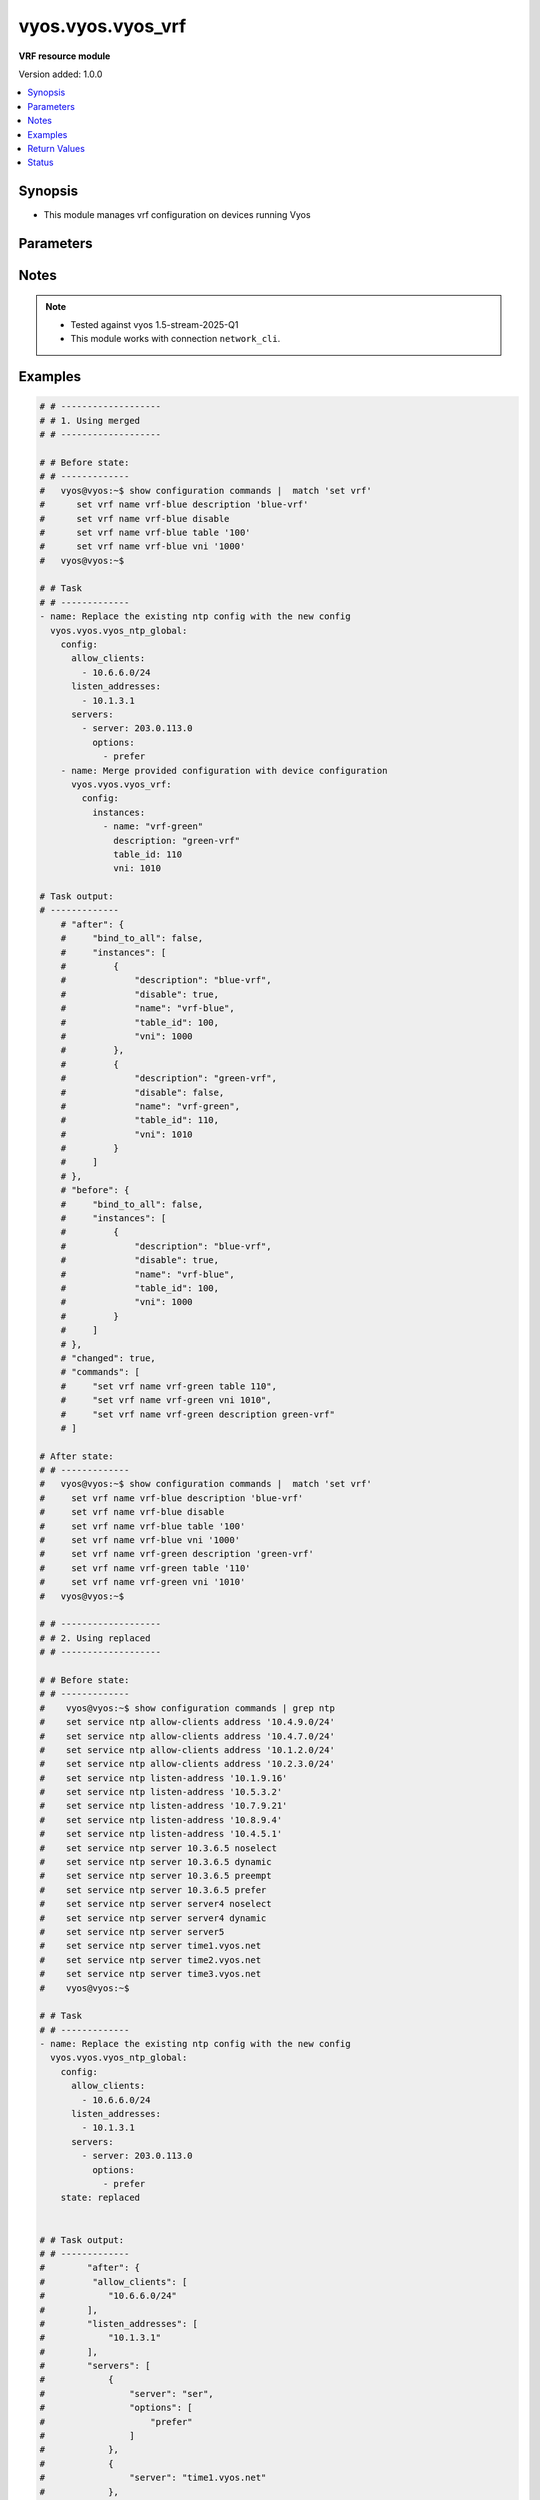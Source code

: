 .. _vyos.vyos.vyos_vrf_module:


******************
vyos.vyos.vyos_vrf
******************

**VRF resource module**


Version added: 1.0.0

.. contents::
   :local:
   :depth: 1


Synopsis
--------
- This module manages vrf configuration on devices running Vyos




Parameters
----------

.. raw:: html

    <table  border=0 cellpadding=0 class="documentation-table">
        <tr>
            <th colspan="5">Parameter</th>
            <th>Choices/<font color="blue">Defaults</font></th>
            <th width="100%">Comments</th>
        </tr>
            <tr>
                <td colspan="5">
                    <div class="ansibleOptionAnchor" id="parameter-"></div>
                    <b>config</b>
                    <a class="ansibleOptionLink" href="#parameter-" title="Permalink to this option"></a>
                    <div style="font-size: small">
                        <span style="color: purple">dictionary</span>
                    </div>
                </td>
                <td>
                </td>
                <td>
                        <div>List of vrf configuration.</div>
                </td>
            </tr>
                                <tr>
                    <td class="elbow-placeholder"></td>
                <td colspan="4">
                    <div class="ansibleOptionAnchor" id="parameter-"></div>
                    <b>bind_to_all</b>
                    <a class="ansibleOptionLink" href="#parameter-" title="Permalink to this option"></a>
                    <div style="font-size: small">
                        <span style="color: purple">boolean</span>
                    </div>
                </td>
                <td>
                        <ul style="margin: 0; padding: 0"><b>Choices:</b>
                                    <li><div style="color: blue"><b>no</b>&nbsp;&larr;</div></li>
                                    <li>yes</li>
                        </ul>
                </td>
                <td>
                        <div>Enable binding services to all VRFs</div>
                </td>
            </tr>
            <tr>
                    <td class="elbow-placeholder"></td>
                <td colspan="4">
                    <div class="ansibleOptionAnchor" id="parameter-"></div>
                    <b>instances</b>
                    <a class="ansibleOptionLink" href="#parameter-" title="Permalink to this option"></a>
                    <div style="font-size: small">
                        <span style="color: purple">list</span>
                         / <span style="color: purple">elements=dictionary</span>
                    </div>
                </td>
                <td>
                </td>
                <td>
                        <div>Virtual Routing and Forwarding instance</div>
                </td>
            </tr>
                                <tr>
                    <td class="elbow-placeholder"></td>
                    <td class="elbow-placeholder"></td>
                <td colspan="3">
                    <div class="ansibleOptionAnchor" id="parameter-"></div>
                    <b>address_family</b>
                    <a class="ansibleOptionLink" href="#parameter-" title="Permalink to this option"></a>
                    <div style="font-size: small">
                        <span style="color: purple">list</span>
                         / <span style="color: purple">elements=dictionary</span>
                    </div>
                </td>
                <td>
                </td>
                <td>
                        <div>Address family configuration</div>
                </td>
            </tr>
                                <tr>
                    <td class="elbow-placeholder"></td>
                    <td class="elbow-placeholder"></td>
                    <td class="elbow-placeholder"></td>
                <td colspan="2">
                    <div class="ansibleOptionAnchor" id="parameter-"></div>
                    <b>afi</b>
                    <a class="ansibleOptionLink" href="#parameter-" title="Permalink to this option"></a>
                    <div style="font-size: small">
                        <span style="color: purple">string</span>
                    </div>
                </td>
                <td>
                        <ul style="margin: 0; padding: 0"><b>Choices:</b>
                                    <li>ipv4</li>
                                    <li>ipv6</li>
                        </ul>
                </td>
                <td>
                        <div>Address family identifier</div>
                </td>
            </tr>
            <tr>
                    <td class="elbow-placeholder"></td>
                    <td class="elbow-placeholder"></td>
                    <td class="elbow-placeholder"></td>
                <td colspan="2">
                    <div class="ansibleOptionAnchor" id="parameter-"></div>
                    <b>disable_forwarding</b>
                    <a class="ansibleOptionLink" href="#parameter-" title="Permalink to this option"></a>
                    <div style="font-size: small">
                        <span style="color: purple">boolean</span>
                    </div>
                </td>
                <td>
                        <ul style="margin: 0; padding: 0"><b>Choices:</b>
                                    <li><div style="color: blue"><b>no</b>&nbsp;&larr;</div></li>
                                    <li>yes</li>
                        </ul>
                </td>
                <td>
                        <div>Disable forwarding for this address family</div>
                </td>
            </tr>
            <tr>
                    <td class="elbow-placeholder"></td>
                    <td class="elbow-placeholder"></td>
                    <td class="elbow-placeholder"></td>
                <td colspan="2">
                    <div class="ansibleOptionAnchor" id="parameter-"></div>
                    <b>nht_no_resolve_via_default</b>
                    <a class="ansibleOptionLink" href="#parameter-" title="Permalink to this option"></a>
                    <div style="font-size: small">
                        <span style="color: purple">boolean</span>
                    </div>
                </td>
                <td>
                        <ul style="margin: 0; padding: 0"><b>Choices:</b>
                                    <li><div style="color: blue"><b>no</b>&nbsp;&larr;</div></li>
                                    <li>yes</li>
                        </ul>
                </td>
                <td>
                        <div>Disable next-hop resolution via default route</div>
                </td>
            </tr>
            <tr>
                    <td class="elbow-placeholder"></td>
                    <td class="elbow-placeholder"></td>
                    <td class="elbow-placeholder"></td>
                <td colspan="2">
                    <div class="ansibleOptionAnchor" id="parameter-"></div>
                    <b>route_maps</b>
                    <a class="ansibleOptionLink" href="#parameter-" title="Permalink to this option"></a>
                    <div style="font-size: small">
                        <span style="color: purple">list</span>
                         / <span style="color: purple">elements=dictionary</span>
                    </div>
                </td>
                <td>
                </td>
                <td>
                        <div>List of route maps for this address family</div>
                </td>
            </tr>
                                <tr>
                    <td class="elbow-placeholder"></td>
                    <td class="elbow-placeholder"></td>
                    <td class="elbow-placeholder"></td>
                    <td class="elbow-placeholder"></td>
                <td colspan="1">
                    <div class="ansibleOptionAnchor" id="parameter-"></div>
                    <b>protocol</b>
                    <a class="ansibleOptionLink" href="#parameter-" title="Permalink to this option"></a>
                    <div style="font-size: small">
                        <span style="color: purple">string</span>
                    </div>
                </td>
                <td>
                        <ul style="margin: 0; padding: 0"><b>Choices:</b>
                                    <li>any</li>
                                    <li>babel</li>
                                    <li>bgp</li>
                                    <li>connected</li>
                                    <li>eigrp</li>
                                    <li>isis</li>
                                    <li>kernel</li>
                                    <li>ospf</li>
                                    <li>rip</li>
                                    <li>static</li>
                                    <li>table</li>
                        </ul>
                </td>
                <td>
                        <div>Protocol to which the route map applies</div>
                </td>
            </tr>
            <tr>
                    <td class="elbow-placeholder"></td>
                    <td class="elbow-placeholder"></td>
                    <td class="elbow-placeholder"></td>
                    <td class="elbow-placeholder"></td>
                <td colspan="1">
                    <div class="ansibleOptionAnchor" id="parameter-"></div>
                    <b>rm_name</b>
                    <a class="ansibleOptionLink" href="#parameter-" title="Permalink to this option"></a>
                    <div style="font-size: small">
                        <span style="color: purple">string</span>
                         / <span style="color: red">required</span>
                    </div>
                </td>
                <td>
                </td>
                <td>
                        <div>Route map name</div>
                </td>
            </tr>


            <tr>
                    <td class="elbow-placeholder"></td>
                    <td class="elbow-placeholder"></td>
                <td colspan="3">
                    <div class="ansibleOptionAnchor" id="parameter-"></div>
                    <b>description</b>
                    <a class="ansibleOptionLink" href="#parameter-" title="Permalink to this option"></a>
                    <div style="font-size: small">
                        <span style="color: purple">string</span>
                    </div>
                </td>
                <td>
                </td>
                <td>
                        <div>Description</div>
                </td>
            </tr>
            <tr>
                    <td class="elbow-placeholder"></td>
                    <td class="elbow-placeholder"></td>
                <td colspan="3">
                    <div class="ansibleOptionAnchor" id="parameter-"></div>
                    <b>disable</b>
                    <a class="ansibleOptionLink" href="#parameter-" title="Permalink to this option"></a>
                    <div style="font-size: small">
                        <span style="color: purple">boolean</span>
                    </div>
                </td>
                <td>
                        <ul style="margin: 0; padding: 0"><b>Choices:</b>
                                    <li><div style="color: blue"><b>no</b>&nbsp;&larr;</div></li>
                                    <li>yes</li>
                        </ul>
                </td>
                <td>
                        <div>Administratively disable interface</div>
                        <div style="font-size: small; color: darkgreen"><br/>aliases: disabled</div>
                </td>
            </tr>
            <tr>
                    <td class="elbow-placeholder"></td>
                    <td class="elbow-placeholder"></td>
                <td colspan="3">
                    <div class="ansibleOptionAnchor" id="parameter-"></div>
                    <b>name</b>
                    <a class="ansibleOptionLink" href="#parameter-" title="Permalink to this option"></a>
                    <div style="font-size: small">
                        <span style="color: purple">string</span>
                         / <span style="color: red">required</span>
                    </div>
                </td>
                <td>
                </td>
                <td>
                        <div>VRF instance name</div>
                </td>
            </tr>
            <tr>
                    <td class="elbow-placeholder"></td>
                    <td class="elbow-placeholder"></td>
                <td colspan="3">
                    <div class="ansibleOptionAnchor" id="parameter-"></div>
                    <b>table_id</b>
                    <a class="ansibleOptionLink" href="#parameter-" title="Permalink to this option"></a>
                    <div style="font-size: small">
                        <span style="color: purple">integer</span>
                    </div>
                </td>
                <td>
                </td>
                <td>
                        <div>Routing table associated with this instance</div>
                </td>
            </tr>
            <tr>
                    <td class="elbow-placeholder"></td>
                    <td class="elbow-placeholder"></td>
                <td colspan="3">
                    <div class="ansibleOptionAnchor" id="parameter-"></div>
                    <b>vni</b>
                    <a class="ansibleOptionLink" href="#parameter-" title="Permalink to this option"></a>
                    <div style="font-size: small">
                        <span style="color: purple">integer</span>
                    </div>
                </td>
                <td>
                </td>
                <td>
                        <div>Virtual Network Identifier</div>
                </td>
            </tr>


            <tr>
                <td colspan="5">
                    <div class="ansibleOptionAnchor" id="parameter-"></div>
                    <b>running_config</b>
                    <a class="ansibleOptionLink" href="#parameter-" title="Permalink to this option"></a>
                    <div style="font-size: small">
                        <span style="color: purple">string</span>
                    </div>
                </td>
                <td>
                </td>
                <td>
                        <div>This option is used only with state <em>parsed</em>.</div>
                        <div>The value of this option should be the output received from the VYOS device by executing the command <b>show configuration commands |  match &quot;set vrf&quot;</b>.</div>
                        <div>The states <em>replaced</em> and <em>overridden</em> have identical behaviour for this module.</div>
                        <div>The state <em>parsed</em> reads the configuration from <code>show configuration commands |  match &quot;set vrf&quot;</code> option and transforms it into Ansible structured data as per the resource module&#x27;s argspec and the value is then returned in the <em>parsed</em> key within the result.</div>
                </td>
            </tr>
            <tr>
                <td colspan="5">
                    <div class="ansibleOptionAnchor" id="parameter-"></div>
                    <b>state</b>
                    <a class="ansibleOptionLink" href="#parameter-" title="Permalink to this option"></a>
                    <div style="font-size: small">
                        <span style="color: purple">string</span>
                    </div>
                </td>
                <td>
                        <ul style="margin: 0; padding: 0"><b>Choices:</b>
                                    <li>deleted</li>
                                    <li><div style="color: blue"><b>merged</b>&nbsp;&larr;</div></li>
                                    <li>overridden</li>
                                    <li>replaced</li>
                                    <li>gathered</li>
                                    <li>rendered</li>
                                    <li>parsed</li>
                        </ul>
                </td>
                <td>
                        <div>The state the configuration should be left in.</div>
                </td>
            </tr>
    </table>
    <br/>


Notes
-----

.. note::
   - Tested against vyos 1.5-stream-2025-Q1
   - This module works with connection ``network_cli``.



Examples
--------

.. code-block:: yaml

    # # -------------------
    # # 1. Using merged
    # # -------------------

    # # Before state:
    # # -------------
    #   vyos@vyos:~$ show configuration commands |  match 'set vrf'
    #      set vrf name vrf-blue description 'blue-vrf'
    #      set vrf name vrf-blue disable
    #      set vrf name vrf-blue table '100'
    #      set vrf name vrf-blue vni '1000'
    #   vyos@vyos:~$

    # # Task
    # # -------------
    - name: Replace the existing ntp config with the new config
      vyos.vyos.vyos_ntp_global:
        config:
          allow_clients:
            - 10.6.6.0/24
          listen_addresses:
            - 10.1.3.1
          servers:
            - server: 203.0.113.0
              options:
                - prefer
        - name: Merge provided configuration with device configuration
          vyos.vyos.vyos_vrf:
            config:
              instances:
                - name: "vrf-green"
                  description: "green-vrf"
                  table_id: 110
                  vni: 1010

    # Task output:
    # -------------
        # "after": {
        #     "bind_to_all": false,
        #     "instances": [
        #         {
        #             "description": "blue-vrf",
        #             "disable": true,
        #             "name": "vrf-blue",
        #             "table_id": 100,
        #             "vni": 1000
        #         },
        #         {
        #             "description": "green-vrf",
        #             "disable": false,
        #             "name": "vrf-green",
        #             "table_id": 110,
        #             "vni": 1010
        #         }
        #     ]
        # },
        # "before": {
        #     "bind_to_all": false,
        #     "instances": [
        #         {
        #             "description": "blue-vrf",
        #             "disable": true,
        #             "name": "vrf-blue",
        #             "table_id": 100,
        #             "vni": 1000
        #         }
        #     ]
        # },
        # "changed": true,
        # "commands": [
        #     "set vrf name vrf-green table 110",
        #     "set vrf name vrf-green vni 1010",
        #     "set vrf name vrf-green description green-vrf"
        # ]

    # After state:
    # # -------------
    #   vyos@vyos:~$ show configuration commands |  match 'set vrf'
    #     set vrf name vrf-blue description 'blue-vrf'
    #     set vrf name vrf-blue disable
    #     set vrf name vrf-blue table '100'
    #     set vrf name vrf-blue vni '1000'
    #     set vrf name vrf-green description 'green-vrf'
    #     set vrf name vrf-green table '110'
    #     set vrf name vrf-green vni '1010'
    #   vyos@vyos:~$

    # # -------------------
    # # 2. Using replaced
    # # -------------------

    # # Before state:
    # # -------------
    #    vyos@vyos:~$ show configuration commands | grep ntp
    #    set service ntp allow-clients address '10.4.9.0/24'
    #    set service ntp allow-clients address '10.4.7.0/24'
    #    set service ntp allow-clients address '10.1.2.0/24'
    #    set service ntp allow-clients address '10.2.3.0/24'
    #    set service ntp listen-address '10.1.9.16'
    #    set service ntp listen-address '10.5.3.2'
    #    set service ntp listen-address '10.7.9.21'
    #    set service ntp listen-address '10.8.9.4'
    #    set service ntp listen-address '10.4.5.1'
    #    set service ntp server 10.3.6.5 noselect
    #    set service ntp server 10.3.6.5 dynamic
    #    set service ntp server 10.3.6.5 preempt
    #    set service ntp server 10.3.6.5 prefer
    #    set service ntp server server4 noselect
    #    set service ntp server server4 dynamic
    #    set service ntp server server5
    #    set service ntp server time1.vyos.net
    #    set service ntp server time2.vyos.net
    #    set service ntp server time3.vyos.net
    #    vyos@vyos:~$

    # # Task
    # # -------------
    - name: Replace the existing ntp config with the new config
      vyos.vyos.vyos_ntp_global:
        config:
          allow_clients:
            - 10.6.6.0/24
          listen_addresses:
            - 10.1.3.1
          servers:
            - server: 203.0.113.0
              options:
                - prefer
        state: replaced


    # # Task output:
    # # -------------
    #        "after": {
    #         "allow_clients": [
    #            "10.6.6.0/24"
    #        ],
    #        "listen_addresses": [
    #            "10.1.3.1"
    #        ],
    #        "servers": [
    #            {
    #                "server": "ser",
    #                "options": [
    #                    "prefer"
    #                ]
    #            },
    #            {
    #                "server": "time1.vyos.net"
    #            },
    #            {
    #                "server": "time2.vyos.net"
    #            },
    #            {
    #                "server": "time3.vyos.net"
    #            }
    #        ]
    #    },
    #    "before": {
    #        "allow_clients": [
    #            "10.4.7.0/24",
    #            "10.2.3.0/24",
    #            "10.1.2.0/24",
    #            "10.4.9.0/24"
    #        ],
    #        "listen_addresses": [
    #            "10.7.9.21",
    #            "10.4.5.1",
    #            "10.5.3.2",
    #            "10.8.9.4",
    #            "10.1.9.16"
    #        ],
    #        "servers": [
    #            {
    #                "server": "10.3.6.5",
    #                "options": [
    #                    "noselect",
    #                    "dynamic",
    #                    "preempt",
    #                    "prefer"
    #                ]
    #            },
    #            {
    #                "server": "server4",
    #                "options": [
    #                    "noselect",
    #                    "dynamic"
    #                ]
    #            },
    #            {
    #                "server": "server5"
    #            },
    #            {
    #                "server": "time1.vyos.net"
    #            },
    #            {
    #                "server": "time2.vyos.net"
    #            },
    #            {
    #                "server": "time3.vyos.net"
    #            }
    #        ]
    #    },
    #    "changed": true,
    #    "commands": [
    #        "delete service ntp allow-clients address 10.4.7.0/24",
    #        "delete service ntp allow-clients address 10.2.3.0/24",
    #        "delete service ntp allow-clients address 10.1.2.0/24",
    #        "delete service ntp allow-clients address 10.4.9.0/24",
    #        "delete service ntp listen-address 10.7.9.21",
    #        "delete service ntp listen-address 10.4.5.1",
    #        "delete service ntp listen-address 10.5.3.2",
    #        "delete service ntp listen-address 10.8.9.4",
    #        "delete service ntp listen-address 10.1.9.16",
    #        "delete service ntp server 10.3.6.5",
    #        "delete service ntp server server4",
    #        "delete service ntp server server5",
    #        "set service ntp allow-clients address 10.6.6.0/24",
    #        "set service ntp listen-address 10.1.3.1",
    #        "set service ntp server 203.0.113.0 prefer"
    #    ]

    # After state:
    # # -------------
    #        vyos@vyos:~$ show configuration commands | grep ntp
    #        set service ntp allow-clients address '10.6.6.0/24'
    #        set service ntp listen-address '10.1.3.1'
    #        set service ntp server 203.0.113.0 prefer,
    #        set service ntp server time1.vyos.net
    #        set service ntp server time2.vyos.net
    #        set service ntp server time3.vyos.net
    #        vyos@vyos:~$

    # # -------------------
    # # 3. Using overridden
    # # -------------------

    # # Before state:
    # # -------------
    #        vyos@vyos:~$ show configuration commands | grep ntp
    #        set service ntp allow-clients address '10.6.6.0/24'
    #        set service ntp listen-address '10.1.3.1'
    #        set service ntp server 203.0.113.0 prefer,
    #        set service ntp server time1.vyos.net
    #        set service ntp server time2.vyos.net
    #        set service ntp server time3.vyos.net
    #        vyos@vyos:~$

    # Task
    # -------------
    - name: Override ntp config
      vyos.vyos.vyos_ntp_global:
        config:
          allow_clients:
            - 10.3.3.0/24
          listen_addresses:
            - 10.7.8.1
          servers:
            - server: server1
              options:
                - dynamic
                - prefer

            - server: server2
              options:
                - noselect
                - preempt

            - server: serv
        state: overridden

    # # Task output:
    # # -------------
    #            "after": {
    #                "allow_clients": [
    #                    "10.3.3.0/24"
    #                ],
    #                "listen_addresses": [
    #                    "10.7.8.1"
    #                ],
    #                "servers": [
    #                    {
    #                "server": "serv"
    #            },
    #            {
    #                "server": "server1",
    #                "options": [
    #                    "dynamic",
    #                    "prefer"
    #                ]
    #            },
    #            {
    #                "server": "server2",
    #                "options": [
    #                    "noselect",
    #                    "preempt"
    #                ]
    #            },
    #            {
    #                "server": "time1.vyos.net"
    #            },
    #            {
    #                "server": "time2.vyos.net"
    #            },
    #            {
    #                "server": "time3.vyos.net"
    #            }
    #                ]
    #            },
    #            "before": {
    #                "allow_clients": [
    #                    "10.6.6.0/24"
    #                ],
    #                "listen_addresses": [
    #                    "10.1.3.1"
    #                ],
    #                "servers": [
    #                    {
    #                        "server": "ser",
    #                        "options": [
    #                            "prefer"
    #                        ]
    #                    },
    #                    {
    #                        "server": "time1.vyos.net"
    #                    },
    #                    {
    #                        "server": "time2.vyos.net"
    #                    },
    #                    {
    #                        "server": "time3.vyos.net"
    #                    }
    #                ]
    #            },
    #            "changed": true,
    #            "commands": [
    #                "delete service ntp allow-clients address 10.6.6.0/24",
    #                "delete service ntp listen-address 10.1.3.1",
    #                "delete service ntp server ser",
    #                "set service ntp allow-clients address 10.3.3.0/24",
    #                "set service ntp listen-address 10.7.8.1",
    #                "set service ntp server server1 dynamic",
    #                "set service ntp server server1 prefer",
    #                "set service ntp server server2 noselect",
    #                "set service ntp server server2 preempt",
    #                "set service ntp server serv"
    #            ]

    # After state:
    # # -------------
    #        vyos@vyos:~$ show configuration commands | grep ntp
    #        set service ntp allow-clients address '10.3.3.0/24'
    #        set service ntp listen-address '10.7.8.1'
    #        set service ntp server serv
    #        set service ntp server server1 dynamic
    #        set service ntp server server1 prefer
    #        set service ntp server server2 noselect
    #        set service ntp server server2 preempt
    #        set service ntp server time1.vyos.net
    #        set service ntp server time2.vyos.net
    #        set service ntp server time3.vyos.net
    #        vyos@vyos:~$

    # 4. Using gathered
    # -------------------

    # # Before state:
    # # -------------
    #        vyos@vyos:~$ show configuration commands | grep ntp
    #        set service ntp allow-clients address '10.3.3.0/24'
    #        set service ntp listen-address '10.7.8.1'
    #        set service ntp server serv
    #        set service ntp server server1 dynamic
    #        set service ntp server server1 prefer
    #        set service ntp server server2 noselect
    #        set service ntp server server2 preempt
    #        set service ntp server time1.vyos.net
    #        set service ntp server time2.vyos.net
    #        set service ntp server time3.vyos.net
    #        vyos@vyos:~$

    # Task
    # -------------
    - name: Gather ntp config
      vyos.vyos.vyos_ntp_global:
        state: gathered

    # # Task output:
    # # -------------
    #        "gathered": {
    #                "allow_clients": [
    #                    "10.3.3.0/24"
    #                ],
    #                "listen_addresses": [
    #                    "10.7.8.1"
    #                ],
    #                "servers": [
    #                    {
    #                        "server": "serv"
    #                    },
    #                    {
    #                        "server": "server1",
    #                        "options": [
    #                            "dynamic",
    #                            "prefer"
    #                        ]
    #                    },
    #                    {
    #                         "server": "server2",
    #                         "options": [
    #                             "noselect",
    #                             "preempt"
    #                         ]
    #                     },
    #                     {
    #                          "server": "time1.vyos.net"
    #                     },
    #                     {
    #                         "server": "time2.vyos.net"
    #                     },
    #                     {
    #                         "server": "time3.vyos.net"
    #                     }
    #                ]
    #            }

    # After state:
    # # -------------
    #        vyos@vyos:~$ show configuration commands | grep ntp
    #        set service ntp allow-clients address '10.3.3.0/24'
    #        set service ntp listen-address '10.7.8.1'
    #        set service ntp server serv
    #        set service ntp server server1 dynamic
    #        set service ntp server server1 prefer
    #        set service ntp server server2 noselect
    #        set service ntp server server2 preempt
    #        set service ntp server time1.vyos.net
    #        set service ntp server time2.vyos.net
    #        set service ntp server time3.vyos.net
    #        vyos@vyos:~$


    # # -------------------
    # # 5. Using deleted
    # # -------------------

    # # Before state:
    # # -------------
    #        vyos@vyos:~$ show configuration commands | grep ntp
    #        set service ntp allow-clients address '10.3.3.0/24'
    #        set service ntp listen-address '10.7.8.1'
    #        set service ntp server serv
    #        set service ntp server server1 dynamic
    #        set service ntp server server1 prefer
    #        set service ntp server server2 noselect
    #        set service ntp server server2 preempt
    #        set service ntp server time1.vyos.net
    #        set service ntp server time2.vyos.net
    #        set service ntp server time3.vyos.net
    #        vyos@vyos:~$

    # # Task
    # # -------------
    - name: Delete ntp config
      vyos.vyos.vyos_ntp_global:
        state: deleted


    # # Task output:
    # # -------------
    #            "after": {
    #                "servers": [
    #                    {
    #                        "server": "time1.vyos.net"
    #                    },
    #                    {
    #                       "server": "time2.vyos.net"
    #                    },
    #                    {
    #                        "server": "time3.vyos.net"
    #                    }
    #                ]
    #            },
    #            "before": {
    #                "allow_clients": [
    #                    "10.3.3.0/24"
    #                ],
    #                "listen_addresses": [
    #                    "10.7.8.1"
    #                ],
    #                "servers": [
    #                    {
    #                        "server": "serv"
    #                    },
    #                    {
    #                        "server": "server1",
    #                        "options": [
    #                            "dynamic",
    #                            "prefer"
    #                        ]
    #                    },
    #                    {
    #                          "server": "server2",
    #                          "options": [
    #                              "noselect",
    #                              "preempt"
    #                          ]
    #                      },
    #                      {
    #                          "server": "time1.vyos.net"
    #                      },
    #                      {
    #                          "server": "time2.vyos.net"
    #                      },
    #                      {
    #                          "server": "time3.vyos.net"
    #                      }
    #                ]
    #            },
    #            "changed": true,
    #            "commands": [
    #                "delete service ntp allow-clients",
    #                "delete service ntp listen-address",
    #                "delete service ntp server serv",
    #                "delete service ntp server server1",
    #                "delete service ntp server server2"
    #
    #            ]

    # After state:
    # # -------------
    #        vyos@vyos:~$ show configuration commands | grep ntp
    #        set service ntp server time1.vyos.net
    #        set service ntp server time2.vyos.net
    #        set service ntp server time3.vyos.net
    #        vyos@vyos:~$


    # # -------------------
    # # 6. Using rendered
    # # -------------------

    # # Before state:
    # # -------------
    #        vyos@vyos:~$ show configuration commands | grep ntp
    #        set service ntp server time1.vyos.net
    #        set service ntp server time2.vyos.net
    #        set service ntp server time3.vyos.net
    #        vyos@vyos:~$

    # Task
    # -------------
    - name: Render ntp config
      vyos.vyos.vyos_ntp_global:
        config:
          allow_clients:
            - 10.7.7.0/24
            - 10.8.8.0/24
          listen_addresses:
            - 10.7.9.1
          servers:
            - server: server7
            - server: server45
              options:
                - noselect
                - prefer
                - pool
            - server: time1.vyos.net
            - server: time2.vyos.net
            - server: time3.vyos.net
          state: rendered

    # # Task output:
    # # -------------
    #           "rendered": [
    #                "set service ntp allow-clients address 10.7.7.0/24",
    #                "set service ntp allow-clients address 10.8.8.0/24",
    #                "set service ntp listen-address 10.7.9.1",
    #                "set service ntp server server7",
    #                "set service ntp server server45 noselect",
    #                "set service ntp server server45 prefer",
    #                "set service ntp server server45 pool",
    #                "set service ntp server time1.vyos.net",
    #                "set service ntp server time2.vyos.net",
    #                "set service ntp server time3.vyos.net"
    #            ]


    # # -------------------
    # # 7. Using parsed
    # # -------------------

    # # sample_config.cfg:
    # # -------------
    #           "set service ntp allow-clients address 10.7.7.0/24",
    #           "set service ntp listen-address 10.7.9.1",
    #           "set service ntp server server45 noselect",
    #           "set service ntp allow-clients addres 10.8.6.0/24",
    #           "set service ntp listen-address 10.5.4.1",
    #           "set service ntp server server45 dynamic",
    #           "set service ntp server time1.vyos.net",
    #           "set service ntp server time2.vyos.net",
    #           "set service ntp server time3.vyos.net"

    # Task:
    # -------------
    - name: Parse externally provided ntp configuration
      vyos.vyos.vyos_ntp_global:
        running_config: "{{ lookup('file', './sample_config.cfg') }}"
        state: parsed

    # # Task output:
    # # -------------
    #           parsed = {
    #                "allow_clients": [
    #                    "10.7.7.0/24",
    #                    "10.8.6.0/24
    #                ],
    #                "listen_addresses": [
    #                    "10.5.4.1",
    #                    "10.7.9.1"
    #                ],
    #                "servers": [
    #                    {
    #                        "server": "server45",
    #                        "options": [
    #                            "noselect",
    #                            "dynamic"
    #
    #                        ]
    #                    },
    #                    {
    #                        "server": "time1.vyos.net"
    #                    },
    #                    {
    #                        "server": "time2.vyos.net"
    #                    },
    #                    {
    #                        "server": "time3.vyos.net"
    #                    }
    #
    #                ]
    #            }



Return Values
-------------
Common return values are documented `here <https://docs.ansible.com/ansible/latest/reference_appendices/common_return_values.html#common-return-values>`_, the following are the fields unique to this module:

.. raw:: html

    <table border=0 cellpadding=0 class="documentation-table">
        <tr>
            <th colspan="1">Key</th>
            <th>Returned</th>
            <th width="100%">Description</th>
        </tr>
            <tr>
                <td colspan="1">
                    <div class="ansibleOptionAnchor" id="return-"></div>
                    <b>after</b>
                    <a class="ansibleOptionLink" href="#return-" title="Permalink to this return value"></a>
                    <div style="font-size: small">
                      <span style="color: purple">dictionary</span>
                    </div>
                </td>
                <td>when changed</td>
                <td>
                            <div>The resulting configuration after module execution.</div>
                    <br/>
                        <div style="font-size: smaller"><b>Sample:</b></div>
                        <div style="font-size: smaller; color: blue; word-wrap: break-word; word-break: break-all;">This output will always be in the same format as the module argspec.</div>
                </td>
            </tr>
            <tr>
                <td colspan="1">
                    <div class="ansibleOptionAnchor" id="return-"></div>
                    <b>before</b>
                    <a class="ansibleOptionLink" href="#return-" title="Permalink to this return value"></a>
                    <div style="font-size: small">
                      <span style="color: purple">dictionary</span>
                    </div>
                </td>
                <td>when <em>state</em> is <code>merged</code>, <code>replaced</code>, <code>overridden</code>, <code>deleted</code> or <code>purged</code></td>
                <td>
                            <div>The configuration prior to the module execution.</div>
                    <br/>
                        <div style="font-size: smaller"><b>Sample:</b></div>
                        <div style="font-size: smaller; color: blue; word-wrap: break-word; word-break: break-all;">This output will always be in the same format as the module argspec.</div>
                </td>
            </tr>
            <tr>
                <td colspan="1">
                    <div class="ansibleOptionAnchor" id="return-"></div>
                    <b>commands</b>
                    <a class="ansibleOptionLink" href="#return-" title="Permalink to this return value"></a>
                    <div style="font-size: small">
                      <span style="color: purple">list</span>
                    </div>
                </td>
                <td>when <em>state</em> is <code>merged</code>, <code>replaced</code>, <code>overridden</code>, <code>deleted</code> or <code>purged</code></td>
                <td>
                            <div>The set of commands pushed to the remote device.</div>
                    <br/>
                        <div style="font-size: smaller"><b>Sample:</b></div>
                        <div style="font-size: smaller; color: blue; word-wrap: break-word; word-break: break-all;">[&#x27;set system ntp server server1 dynamic&#x27;, &#x27;set system ntp server server1 prefer&#x27;, &#x27;set system ntp server server2 noselect&#x27;, &#x27;set system ntp server server2 preempt&#x27;, &#x27;set system ntp server server_add preempt&#x27;]</div>
                </td>
            </tr>
            <tr>
                <td colspan="1">
                    <div class="ansibleOptionAnchor" id="return-"></div>
                    <b>gathered</b>
                    <a class="ansibleOptionLink" href="#return-" title="Permalink to this return value"></a>
                    <div style="font-size: small">
                      <span style="color: purple">list</span>
                    </div>
                </td>
                <td>when <em>state</em> is <code>gathered</code></td>
                <td>
                            <div>Facts about the network resource gathered from the remote device as structured data.</div>
                    <br/>
                        <div style="font-size: smaller"><b>Sample:</b></div>
                        <div style="font-size: smaller; color: blue; word-wrap: break-word; word-break: break-all;">This output will always be in the same format as the module argspec.</div>
                </td>
            </tr>
            <tr>
                <td colspan="1">
                    <div class="ansibleOptionAnchor" id="return-"></div>
                    <b>parsed</b>
                    <a class="ansibleOptionLink" href="#return-" title="Permalink to this return value"></a>
                    <div style="font-size: small">
                      <span style="color: purple">list</span>
                    </div>
                </td>
                <td>when <em>state</em> is <code>parsed</code></td>
                <td>
                            <div>The device native config provided in <em>running_config</em> option parsed into structured data as per module argspec.</div>
                    <br/>
                        <div style="font-size: smaller"><b>Sample:</b></div>
                        <div style="font-size: smaller; color: blue; word-wrap: break-word; word-break: break-all;">This output will always be in the same format as the module argspec.</div>
                </td>
            </tr>
            <tr>
                <td colspan="1">
                    <div class="ansibleOptionAnchor" id="return-"></div>
                    <b>rendered</b>
                    <a class="ansibleOptionLink" href="#return-" title="Permalink to this return value"></a>
                    <div style="font-size: small">
                      <span style="color: purple">list</span>
                    </div>
                </td>
                <td>when <em>state</em> is <code>rendered</code></td>
                <td>
                            <div>The provided configuration in the task rendered in device-native format (offline).</div>
                    <br/>
                        <div style="font-size: smaller"><b>Sample:</b></div>
                        <div style="font-size: smaller; color: blue; word-wrap: break-word; word-break: break-all;">[&#x27;set system ntp server server1 dynamic&#x27;, &#x27;set system ntp server server1 prefer&#x27;, &#x27;set system ntp server server2 noselect&#x27;, &#x27;set system ntp server server2 preempt&#x27;, &#x27;set system ntp server server_add preempt&#x27;]</div>
                </td>
            </tr>
    </table>
    <br/><br/>


Status
------


Authors
~~~~~~~

- Evgeny Molotkov (@omnom62)
